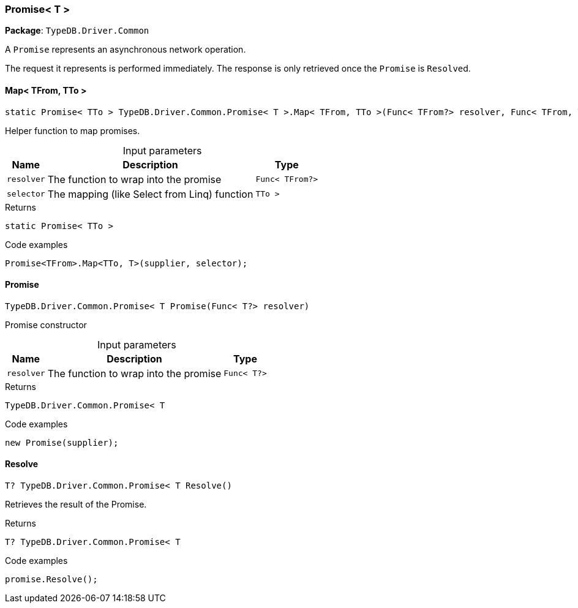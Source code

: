 [#_Promise__T_]
=== Promise< T >

*Package*: `TypeDB.Driver.Common`



A ``Promise`` represents an asynchronous network operation.

The request it represents is performed immediately. The response is only retrieved once the ``Promise`` is ``Resolve``d.

// tag::methods[]
[#_static_Promise__TTo___TypeDB_Driver_Common_Promise__T___Map__TFrom__TTo_____Func__TFrom__resolver__Func__TFrom__TTo___selector_]
==== Map< TFrom, TTo >

[source,cs]
----
static Promise< TTo > TypeDB.Driver.Common.Promise< T >.Map< TFrom, TTo >(Func< TFrom?> resolver, Func< TFrom, TTo > selector)
----



Helper function to map promises.


[caption=""]
.Input parameters
[cols="~,~,~"]
[options="header"]
|===
|Name |Description |Type
a| `resolver` a| The function to wrap into the promise a| `Func< TFrom?>`
a| `selector` a| The mapping (like Select from Linq) function a| `TTo >`
|===

[caption=""]
.Returns
`static Promise< TTo >`

[caption=""]
.Code examples
[source,cs]
----
Promise<TFrom>.Map<TTo, T>(supplier, selector);
----

[#_TypeDB_Driver_Common_Promise__T___Promise___Func__T__resolver_]
==== Promise

[source,cs]
----
TypeDB.Driver.Common.Promise< T Promise(Func< T?> resolver)
----



Promise constructor


[caption=""]
.Input parameters
[cols="~,~,~"]
[options="header"]
|===
|Name |Description |Type
a| `resolver` a| The function to wrap into the promise a| `Func< T?>`
|===

[caption=""]
.Returns
`TypeDB.Driver.Common.Promise< T`

[caption=""]
.Code examples
[source,cs]
----
new Promise(supplier);
----

[#_T_TypeDB_Driver_Common_Promise__T___Resolve___]
==== Resolve

[source,cs]
----
T? TypeDB.Driver.Common.Promise< T Resolve()
----



Retrieves the result of the Promise.


[caption=""]
.Returns
`T? TypeDB.Driver.Common.Promise< T`

[caption=""]
.Code examples
[source,cs]
----
promise.Resolve();
----

// end::methods[]

